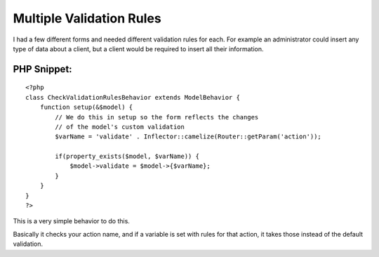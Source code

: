 Multiple Validation Rules
=========================

I had a few different forms and needed different validation rules for
each. For example an administrator could insert any type of data about
a client, but a client would be required to insert all their
information.


PHP Snippet:
````````````

::

    <?php 
    class CheckValidationRulesBehavior extends ModelBehavior {    
        function setup(&$model) {
            // We do this in setup so the form reflects the changes 
            // of the model's custom validation
            $varName = 'validate' . Inflector::camelize(Router::getParam('action'));
            
            if(property_exists($model, $varName)) {
                $model->validate = $model->{$varName};
            }
        }
    }
    ?>

This is a very simple behavior to do this.

Basically it checks your action name, and if a variable is set with
rules for that action, it takes those instead of the default
validation.


.. author:: Styles
.. categories:: articles, behaviors
.. tags:: model,validation,multiple,custom,many,Behaviors

